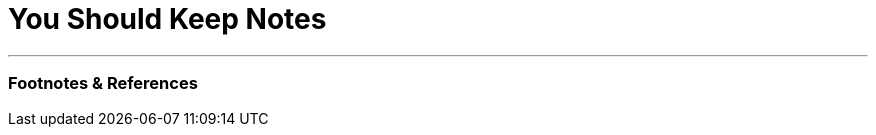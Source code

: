 = You Should Keep Notes

:slug: you-should-keep-notes
:date: 2021-10-27 21:04:19-07:00
:tags: writing, life
:status: draft
:category: personal
:meta_description:


---
=== Footnotes & References

